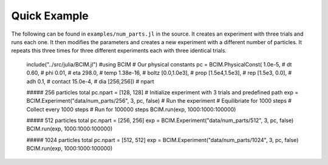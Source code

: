 .. man-quick:

**************
Quick Example
**************

The following can be found in ``examples/num_parts.jl`` in the source.
It creates an experiment with three trials and runs each one. It then
modifies the parameters and creates a new experiment with a different number
of particles. It repeats this three times for three different experiments each
with three identical trials.


    include("../src/julia/BCIM.jl")
    #using BCIM
    # Our physical constants
    pc = BCIM.PhysicalConst(  1.0e-5,           # dt
    0.60,             # phi
    0.01,             # eta
    298.0,            # temp
    1.38e-16,         # boltz
    [0.0,1.0e3],      # prop
    [1.5e4,1.5e3],    # rep
    [1.5e3, 0.0],     # adh
    0.1,              # contact
    15.0e-4,          # dia
    [256,256])        # npart

    ##### 256 particles total
    pc.npart = [128, 128]
    # Initialize experiment with 3 trials and predefined path
    exp = BCIM.Experiment("data/num_parts/256", 3, pc, false)
    # Run the experiment
    # Equilibriate for 1000 steps
    # Collect every 1000 steps
    # Run for 100000 steps
    BCIM.run(exp, 1000:1000:100000)
    
    ##### 512 particles total
    pc.npart = [256, 256]
    exp = BCIM.Experiment("data/num_parts/512", 3, pc, false)
    BCIM.run(exp, 1000:1000:100000)
    
    ##### 1024 particles total
    pc.npart = [512, 512]
    exp = BCIM.Experiment("data/num_parts/1024", 3, pc, false)
    BCIM.run(exp, 1000:1000:100000)
